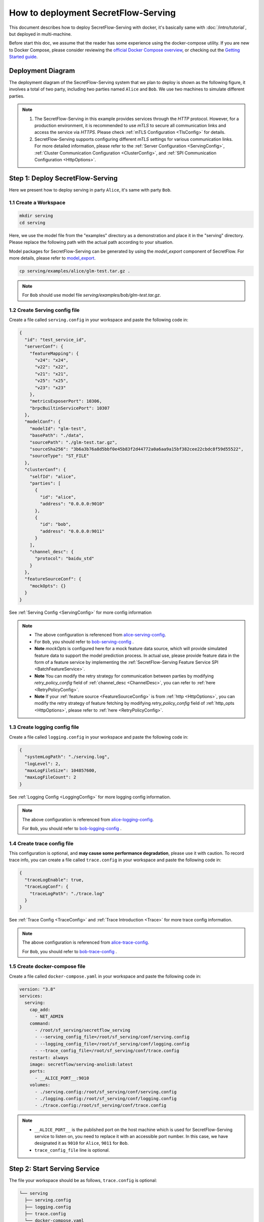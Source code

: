====================================
How to deployment SecretFlow-Serving
====================================

This document describes how to deploy SecretFlow-Serving with docker, it's basically same with :doc:`/intro/tutorial`, but deployed in multi-machine.

Before start this doc, we assume that the reader has some experience using the docker-compose utility. If you are new to Docker Compose, please consider reviewing the `official Docker Compose overview <https://docs.docker.com/compose/>`_, or checking out the `Getting Started guide <https://docs.docker.com/compose/gettingstarted/>`_.

Deployment Diagram
==================

The deployment diagram of the SecretFlow-Serving system that we plan to deploy is shown as the following figure, it involves a total of two party, including two parties named ``Alice`` and ``Bob``. We use two machines to simulate different parties.

.. image:: /imgs/architecture.png

.. note::
    1. The SecretFlow-Serving in this example provides services through the `HTTP` protocol. However, for a production environment, it is recommended to use `mTLS` to secure all communication links and access the service via `HTTPS`. Please check :ref:`mTLS Configuration <TlsConfig>` for details.
    2. SecretFlow-Serving supports configuring different `mTLS` settings for various communication links. For more detailed information, please refer to the :ref:`Server Configuration <ServingConfig>`, :ref:`Cluster Communication Configuration <ClusterConfig>`, and :ref:`SPI Communication Configuration <HttpOptions>`.

Step 1: Deploy SecretFlow-Serving
=================================

Here we present how to deploy serving in party ``Alice``, it's same with party ``Bob``.

1.1 Create a Workspace
-----------------------

.. code-block:: bash

    mkdir serving
    cd serving

Here, we use the model file from the "examples" directory as a demonstration and place it in the "serving" directory. Please replace the following path with the actual path according to your situation.

Model packages for SecretFlow-Serving can be generated by using the `model_export` component of SecretFlow. For more details, please refer to `model_export <https://www.secretflow.org.cn/en/docs/secretflow/component/comp_list#model_export>`_.

.. code-block:: bash

    cp serving/examples/alice/glm-test.tar.gz .


.. note::

  For ``Bob`` should use model file `serving/examples/bob/glm-test.tar.gz`.


1.2 Create Serving config file
------------------------------

Create a file called ``serving.config`` in your workspace and paste the following code in:

.. code-block:: json

  {
    "id": "test_service_id",
    "serverConf": {
      "featureMapping": {
        "v24": "x24",
        "v22": "x22",
        "v21": "x21",
        "v25": "x25",
        "v23": "x23"
      },
      "metricsExposerPort": 10306,
      "brpcBuiltinServicePort": 10307
    },
    "modelConf": {
      "modelId": "glm-test",
      "basePath": "./data",
      "sourcePath": "./glm-test.tar.gz",
      "sourceSha256": "3b6a3b76a8d5bbf0e45b83f2d44772a0a6aa9a15bf382cee22cbdc8f59d55522",
      "sourceType": "ST_FILE"
    },
    "clusterConf": {
      "selfId": "alice",
      "parties": [
        {
          "id": "alice",
          "address": "0.0.0.0:9010"
        },
        {
          "id": "bob",
          "address": "0.0.0.0:9011"
        }
      ],
      "channel_desc": {
        "protocol": "baidu_std"
      }
    },
    "featureSourceConf": {
      "mockOpts": {}
    }
  }

See :ref:`Serving Config <ServingConfig>` for more config information

.. note::

  * The above configuration is referenced from `alice-serving-config <https://github.com/secretflow/serving/blob/main/examples/alice/serving.config>`_.
  * For ``Bob``, you should refer to `bob-serving-config <https://github.com/secretflow/serving/blob/main/examples/bob/serving.config>`_ .
  * **Note** `mockOpts` is configured here for a mock feature data source, which will provide simulated feature data to support the model prediction process. In actual use, please provide feature data in the form of a feature service by implementing the :ref:`SecretFlow-Serving Feature Service SPI <BatchFeatureService>`.
  * **Note** You can modify the retry strategy for communication between parties by modifying `retry_policy_config` field of :ref:`channel_desc <ChannelDesc>`, you can refer to :ref:`here <RetryPolicyConfig>`.
  * **Note** If your :ref:`feature source <FeatureSourceConfig>` is from :ref:`http <HttpOptions>`, you can modify the retry strategy of feature fetching by modifying `retry_policy_config` field of :ref:`http_opts <HttpOptions>`, please refer to :ref:`here <RetryPolicyConfig>`.

.. _log_conf_file:

1.3 Create logging config file
------------------------------

Create a file called ``logging.config`` in your workspace and paste the following code in:

.. code-block:: json

  {
    "systemLogPath": "./serving.log",
    "logLevel": 2,
    "maxLogFileSize": 104857600,
    "maxLogFileCount": 2
  }

See :ref:`Logging Config <LoggingConfig>` for more logging config information.

.. note::

  The above configuration is referenced from `alice-logging-config <https://github.com/secretflow/serving/blob/main/examples/alice/logging.config>`_.

  For ``Bob``, you should refer to `bob-logging-config <https://github.com/secretflow/serving/blob/main/examples/bob/logging.config>`_ .

.. _trace_config_file:

1.4 Create trace config file
------------------------------

This configuration is optional, and **may cause some performance degradation**, please use it with caution.
To record trace info, you can create a file called ``trace.config`` in your workspace and paste the following code in:

.. code-block:: json

  {
    "traceLogEnable": true,
    "traceLogConf": {
      "traceLogPath": "./trace.log"
    }
  }

See :ref:`Trace Config <TraceConfig>` and :ref:`Trace Introduction <Trace>` for more trace config information.

.. note::

  The above configuration is referenced from `alice-trace-config <https://github.com/secretflow/serving/blob/main/examples/alice/trace.config>`_.

  For ``Bob``, you should refer to `bob-trace-config <https://github.com/secretflow/serving/blob/main/examples/bob/trace.config>`_ .


1.5 Create docker-compose file
------------------------------

Create a file called ``docker-compose.yaml`` in your workspace and paste the following code in:

.. code-block:: yaml

  version: "3.8"
  services:
    serving:
      cap_add:
        - NET_ADMIN
      command:
        - /root/sf_serving/secretflow_serving
        - --serving_config_file=/root/sf_serving/conf/serving.config
        - --logging_config_file=/root/sf_serving/conf/logging.config
        - --trace_config_file=/root/sf_serving/conf/trace.config
      restart: always
      image: secretflow/serving-anolis8:latest
      ports:
        - __ALICE_PORT__:9010
      volumes:
        - ./serving.config:/root/sf_serving/conf/serving.config
        - ./logging.config:/root/sf_serving/conf/logging.config
        - ./trace.config:/root/sf_serving/conf/trace.config

.. note::

  * ``__ALICE_PORT__``  is the published port on the host machine which is used for SecretFlow-Serving service to listen on, you need to replace it with an accessible port number. In this case, we have designated it as ``9010`` for ``Alice``, ``9011`` for ``Bob``.
  * ``trace_config_file`` line is optional.


Step 2: Start Serving Service
=============================

The file your workspace should be as follows, ``trace.config`` is optional:

.. code-block:: bash

  └── serving
    ├── serving.config
    ├── logging.config
    ├── trace.config
    └── docker-compose.yaml

Then you can start serving service by running docker compose up.

.. code-block:: bash

  # If you install docker with Compose V1, pleas use `docker-compose` instead of `docker compose`
  docker compose -f docker-compose.yaml up -d

You can use docker logs to check whether serving works well

.. code-block:: bash

  docker logs -f serving_serving_1

Now, ``Alice`` serving is listening on ``9010``, you can confirm if the service is ready by accessing the ``/health`` endpoint.

.. code-block:: bash

  curl --location 'http://127.0.0.1:9010/health'

When the endpoint returns a status code of ``200``, it means that the service is ready.

Step 3: Predict Test
====================

Based on the capabilities of `Brpc <https://brpc.apache.org/docs/server/>`_, serving supports accessing through various protocols. Here, we are using an HTTP request to test the predict interface of serving.

You can read :ref:`SecretFlow-Serving API <PredictionService>` for more information about serving APIs.

.. code-block:: bash

  curl --location 'http://127.0.0.1:9010/PredictionService/Predict' \
      --header 'Content-Type: application/json' \
      --header 'X-B3-TraceId: 463ac35c9f6413ad48485a3953bb' \
      --header 'X-B3-SpanId: a2fb4a1d1a96d312' \
      --data '{
          "service_spec": {
              "id": "test_service_id"
          },
          "fs_params": {
              "alice": {
                  "query_datas": [
                      "a"
                  ]
              },
              "bob": {
                  "query_datas": [
                      "a"
                  ]
              }
          }
      }'
